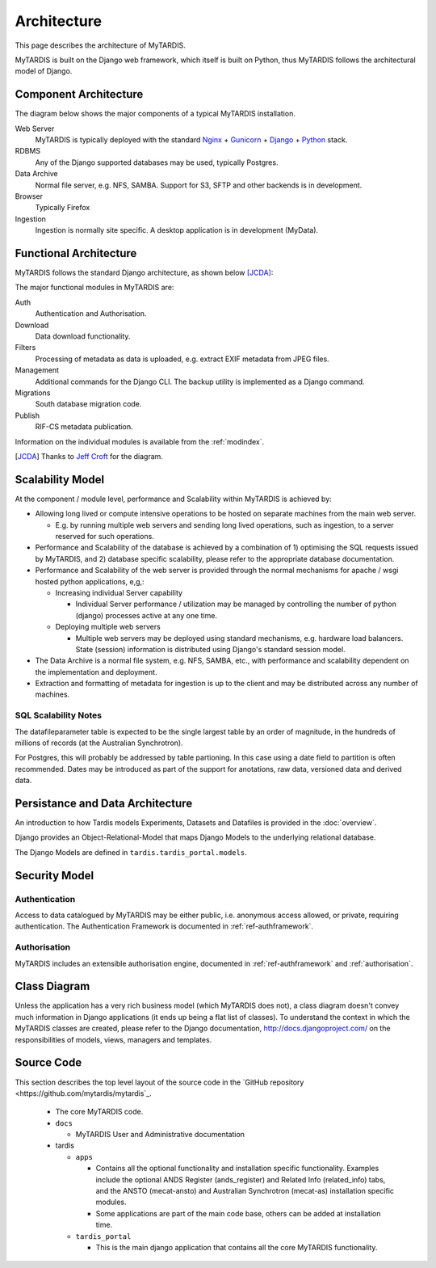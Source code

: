 .. _architecture:

============
Architecture
============

This page describes the architecture of MyTARDIS.

MyTARDIS is built on the Django web framework, which itself is
built on Python, thus MyTARDIS follows the architectural model
of Django.


Component Architecture
----------------------

The diagram below shows the major components of a typical
MyTARDIS installation.

.. image:: images/TardisComponentArchitecture.png
   :width: 800px

Web Server
  MyTARDIS is typically deployed with the standard `Nginx <http://nginx.org>`_ + `Gunicorn <http://gunicorn.org>`_ + `Django <http://www.djangoproject.com/>`_ + `Python <http://docs.python.org/>`_ stack.

RDBMS
  Any of the Django supported databases may be used, typically Postgres.

Data Archive
  Normal file server, e.g. NFS, SAMBA. Support for S3, SFTP and
  other backends is in development.

Browser
  Typically Firefox

Ingestion
  Ingestion is normally site specific. A desktop application is in
  development (MyData).


Functional Architecture
-----------------------

MyTARDIS follows the standard Django architecture, as shown below [JCDA]_:

.. image:: images/DjangoArchitecture-JeffCroft.png

The major functional modules in MyTARDIS are:

Auth
  Authentication and Authorisation.

Download
  Data download functionality.

Filters
  Processing of metadata as data is uploaded, e.g. extract EXIF metadata from JPEG files.

Management
  Additional commands for the Django CLI.  The backup utility is implemented as a Django command.

Migrations
  South database migration code.

Publish
  RIF-CS metadata publication.

Information on the individual modules is available from the :ref:`modindex`.


.. [JCDA] Thanks to `Jeff Croft <http://www.flickr.com/photos/jcroft/432038560/sizes/o/in/photostream/>`_ for the diagram.



Scalability Model
-----------------

At the component / module level, performance and Scalability within MyTARDIS is achieved by:

* Allowing long lived or compute intensive operations to be hosted on separate
  machines from the main web server.

  * E.g. by running multiple web servers and sending long lived operations,
    such as ingestion, to a server reserved for such operations.

* Performance and Scalability of the database is achieved by a combination
  of 1) optimising the SQL requests issued by MyTARDIS, and 2) database
  specific scalability, please refer to the appropriate database
  documentation.

* Performance and Scalability of the web server is provided through the normal
  mechanisms for apache / wsgi hosted python applications, e,g,:

  * Increasing individual Server capability

    * Individual Server performance / utilization may be managed by
      controlling the number of python (django) processes active at any one
      time.

  * Deploying multiple web servers

    * Multiple web servers may be deployed using standard mechanisms,
      e.g. hardware load balancers.  State (session) information is
      distributed using Django's standard session model.

* The Data Archive is a normal file system, e.g. NFS, SAMBA, etc., with
  performance and scalability dependent on the implementation and deployment.

* Extraction and formatting of metadata for ingestion is up to the client and
  may be distributed across any number of machines.



SQL Scalability Notes
^^^^^^^^^^^^^^^^^^^^^

The datafileparameter table is expected to be the single largest table by an
order of magnitude, in the hundreds of millions of records (at the Australian
Synchrotron).

For Postgres, this will probably be addressed by table partioning.  In this
case using a date field to partition is often recommended.  Dates may be
introduced as part of the support for anotations, raw data, versioned data and
derived data.


Persistance and Data Architecture
---------------------------------

An introduction to how Tardis models Experiments, Datasets and Datafiles is
provided in the :doc:`overview`.

Django provides an Object-Relational-Model that maps Django Models to the
underlying relational database.

The Django Models are defined in ``tardis.tardis_portal.models``.


Security Model
--------------

Authentication
^^^^^^^^^^^^^^

Access to data catalogued by MyTARDIS may be either public, i.e. anonymous access allowed, or private, requiring authentication.  The Authentication Framework is documented in :ref:`ref-authframework`.

Authorisation
^^^^^^^^^^^^^

MyTARDIS includes an extensible authorisation engine, documented in :ref:`ref-authframework` and :ref:`authorisation`.


Class Diagram
-------------

Unless the application has a very rich business model (which MyTARDIS does
not), a class diagram doesn't convey much information in Django applications
(it ends up being a flat list of classes).  To understand the context in which
the MyTARDIS classes are created, please refer to the Django documentation,
http://docs.djangoproject.com/ on the responsibilities of models, views,
managers and templates.


Source Code
-----------

This section describes the top level layout of the source code in the `GitHub repository <https://github.com/mytardis/mytardis`_.


  * The core MyTARDIS code.
  * ``docs``

    * MyTARDIS User and Administrative documentation

  * tardis

    * ``apps``

      * Contains all the optional functionality and installation specific
	functionality.  Examples include the optional ANDS Register
	(ands_register) and Related Info (related_info) tabs, and the ANSTO
	(mecat-ansto) and Australian Synchrotron (mecat-as) installation
	specific modules.
      * Some applications are part of the main code base, others can be added
	at installation time.

    * ``tardis_portal``

      * This is the main django application that contains all the core
        MyTARDIS functionality.

